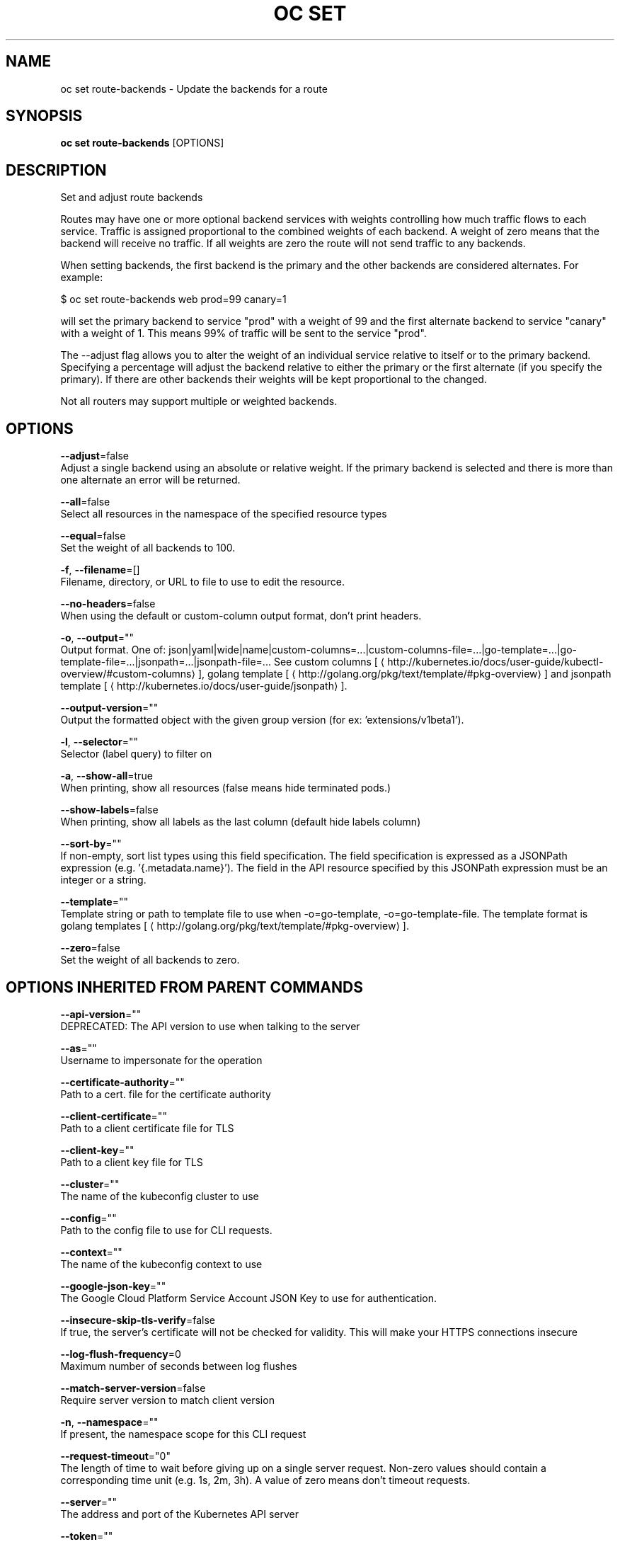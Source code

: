 .TH "OC SET" "1" " Openshift CLI User Manuals" "Openshift" "June 2016"  ""


.SH NAME
.PP
oc set route\-backends \- Update the backends for a route


.SH SYNOPSIS
.PP
\fBoc set route\-backends\fP [OPTIONS]


.SH DESCRIPTION
.PP
Set and adjust route backends

.PP
Routes may have one or more optional backend services with weights controlling how much traffic flows to each service. Traffic is assigned proportional to the combined weights of each backend. A weight of zero means that the backend will receive no traffic. If all weights are zero the route will not send traffic to any backends.

.PP
When setting backends, the first backend is the primary and the other backends are considered alternates. For example:

.PP
$ oc set route\-backends web prod=99 canary=1

.PP
will set the primary backend to service "prod" with a weight of 99 and the first alternate backend to service "canary" with a weight of 1. This means 99% of traffic will be sent to the service "prod".

.PP
The \-\-adjust flag allows you to alter the weight of an individual service relative to itself or to the primary backend. Specifying a percentage will adjust the backend relative to either the primary or the first alternate (if you specify the primary). If there are other backends their weights will be kept proportional to the changed.

.PP
Not all routers may support multiple or weighted backends.


.SH OPTIONS
.PP
\fB\-\-adjust\fP=false
    Adjust a single backend using an absolute or relative weight. If the primary backend is selected and there is more than one alternate an error will be returned.

.PP
\fB\-\-all\fP=false
    Select all resources in the namespace of the specified resource types

.PP
\fB\-\-equal\fP=false
    Set the weight of all backends to 100.

.PP
\fB\-f\fP, \fB\-\-filename\fP=[]
    Filename, directory, or URL to file to use to edit the resource.

.PP
\fB\-\-no\-headers\fP=false
    When using the default or custom\-column output format, don't print headers.

.PP
\fB\-o\fP, \fB\-\-output\fP=""
    Output format. One of: json|yaml|wide|name|custom\-columns=...|custom\-columns\-file=...|go\-template=...|go\-template\-file=...|jsonpath=...|jsonpath\-file=... See custom columns [
\[la]http://kubernetes.io/docs/user-guide/kubectl-overview/#custom-columns\[ra]], golang template [
\[la]http://golang.org/pkg/text/template/#pkg-overview\[ra]] and jsonpath template [
\[la]http://kubernetes.io/docs/user-guide/jsonpath\[ra]].

.PP
\fB\-\-output\-version\fP=""
    Output the formatted object with the given group version (for ex: 'extensions/v1beta1').

.PP
\fB\-l\fP, \fB\-\-selector\fP=""
    Selector (label query) to filter on

.PP
\fB\-a\fP, \fB\-\-show\-all\fP=true
    When printing, show all resources (false means hide terminated pods.)

.PP
\fB\-\-show\-labels\fP=false
    When printing, show all labels as the last column (default hide labels column)

.PP
\fB\-\-sort\-by\fP=""
    If non\-empty, sort list types using this field specification.  The field specification is expressed as a JSONPath expression (e.g. '{.metadata.name}'). The field in the API resource specified by this JSONPath expression must be an integer or a string.

.PP
\fB\-\-template\fP=""
    Template string or path to template file to use when \-o=go\-template, \-o=go\-template\-file. The template format is golang templates [
\[la]http://golang.org/pkg/text/template/#pkg-overview\[ra]].

.PP
\fB\-\-zero\fP=false
    Set the weight of all backends to zero.


.SH OPTIONS INHERITED FROM PARENT COMMANDS
.PP
\fB\-\-api\-version\fP=""
    DEPRECATED: The API version to use when talking to the server

.PP
\fB\-\-as\fP=""
    Username to impersonate for the operation

.PP
\fB\-\-certificate\-authority\fP=""
    Path to a cert. file for the certificate authority

.PP
\fB\-\-client\-certificate\fP=""
    Path to a client certificate file for TLS

.PP
\fB\-\-client\-key\fP=""
    Path to a client key file for TLS

.PP
\fB\-\-cluster\fP=""
    The name of the kubeconfig cluster to use

.PP
\fB\-\-config\fP=""
    Path to the config file to use for CLI requests.

.PP
\fB\-\-context\fP=""
    The name of the kubeconfig context to use

.PP
\fB\-\-google\-json\-key\fP=""
    The Google Cloud Platform Service Account JSON Key to use for authentication.

.PP
\fB\-\-insecure\-skip\-tls\-verify\fP=false
    If true, the server's certificate will not be checked for validity. This will make your HTTPS connections insecure

.PP
\fB\-\-log\-flush\-frequency\fP=0
    Maximum number of seconds between log flushes

.PP
\fB\-\-match\-server\-version\fP=false
    Require server version to match client version

.PP
\fB\-n\fP, \fB\-\-namespace\fP=""
    If present, the namespace scope for this CLI request

.PP
\fB\-\-request\-timeout\fP="0"
    The length of time to wait before giving up on a single server request. Non\-zero values should contain a corresponding time unit (e.g. 1s, 2m, 3h). A value of zero means don't timeout requests.

.PP
\fB\-\-server\fP=""
    The address and port of the Kubernetes API server

.PP
\fB\-\-token\fP=""
    Bearer token for authentication to the API server

.PP
\fB\-\-user\fP=""
    The name of the kubeconfig user to use


.SH EXAMPLE
.PP
.RS

.nf
  # Print the backends on the route 'web'
  oc set route\-backends web
  
  # Set two backend services on route 'web' with 2/3rds of traffic going to 'a'
  oc set route\-backends web a=2 b=1
  
  # Increase the traffic percentage going to b by 10% relative to a
  oc set route\-backends web \-\-adjust b=+10%
  
  # Set traffic percentage going to b to 10% of the traffic going to a
  oc set route\-backends web \-\-adjust b=10%
  
  # Set weight of b to 10
  oc set route\-backends web \-\-adjust b=10
  
  # Set the weight to all backends to zero
  oc set route\-backends web \-\-zero

.fi
.RE


.SH SEE ALSO
.PP
\fBoc\-set(1)\fP,


.SH HISTORY
.PP
June 2016, Ported from the Kubernetes man\-doc generator
